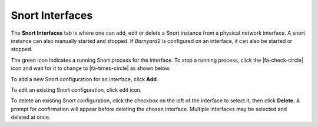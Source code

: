 Snort Interfaces
================

The **Snort Interfaces** tab is where one can add, edit or delete a
Snort instance from a physical network interface. A snort instance can
also manually started and stopped. If *Barnyard2* is configured on an
interface, it can also be started or stopped.

.. image:: /_static/ids-ips/snortinterfacesrunning.png

The green icon indicates a running Snort process for the interface. To stop a
running process, click the |fa-check-circle| icon and wait for it to change to
|fa-times-circle| as shown below.

.. image:: /_static/ids-ips/snortinterfacesstart.png

To add a new Snort configuration for an interface, click **Add**.

To edit an existing Snort configuration, click edit icon.

To delete an existing Snort configuration, click the checkbox on the
left of the interface to select it, then click **Delete**. A prompt for
confirmation will appear before deleting the chosen interface. Multiple
interfaces may be selected and deleted at once.
